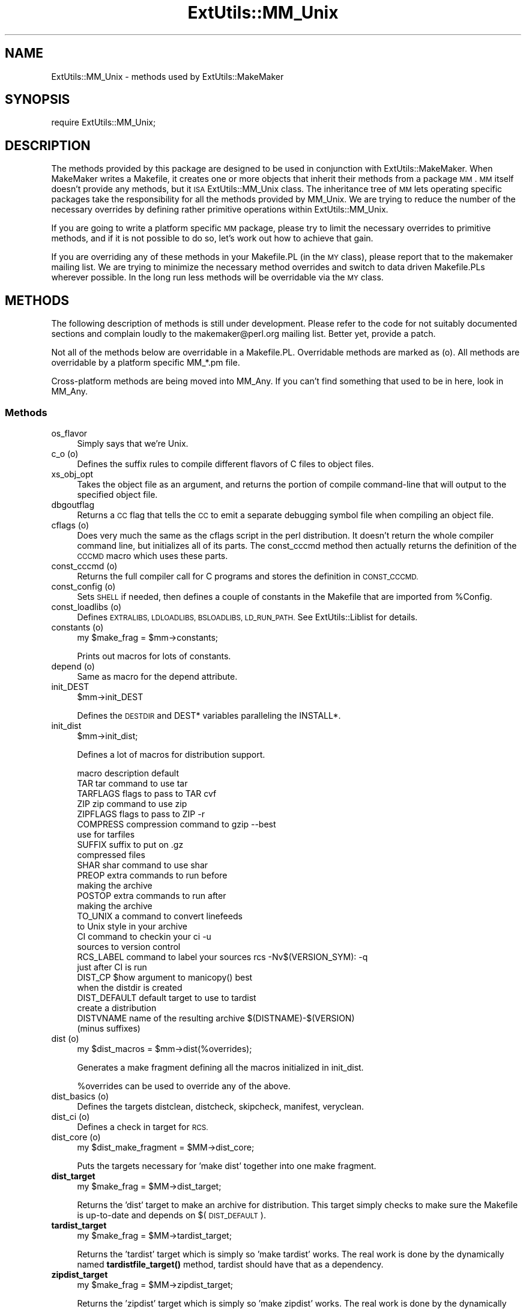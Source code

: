 .\" Automatically generated by Pod::Man 4.14 (Pod::Simple 3.43)
.\"
.\" Standard preamble:
.\" ========================================================================
.de Sp \" Vertical space (when we can't use .PP)
.if t .sp .5v
.if n .sp
..
.de Vb \" Begin verbatim text
.ft CW
.nf
.ne \\$1
..
.de Ve \" End verbatim text
.ft R
.fi
..
.\" Set up some character translations and predefined strings.  \*(-- will
.\" give an unbreakable dash, \*(PI will give pi, \*(L" will give a left
.\" double quote, and \*(R" will give a right double quote.  \*(C+ will
.\" give a nicer C++.  Capital omega is used to do unbreakable dashes and
.\" therefore won't be available.  \*(C` and \*(C' expand to `' in nroff,
.\" nothing in troff, for use with C<>.
.tr \(*W-
.ds C+ C\v'-.1v'\h'-1p'\s-2+\h'-1p'+\s0\v'.1v'\h'-1p'
.ie n \{\
.    ds -- \(*W-
.    ds PI pi
.    if (\n(.H=4u)&(1m=24u) .ds -- \(*W\h'-12u'\(*W\h'-12u'-\" diablo 10 pitch
.    if (\n(.H=4u)&(1m=20u) .ds -- \(*W\h'-12u'\(*W\h'-8u'-\"  diablo 12 pitch
.    ds L" ""
.    ds R" ""
.    ds C` ""
.    ds C' ""
'br\}
.el\{\
.    ds -- \|\(em\|
.    ds PI \(*p
.    ds L" ``
.    ds R" ''
.    ds C`
.    ds C'
'br\}
.\"
.\" Escape single quotes in literal strings from groff's Unicode transform.
.ie \n(.g .ds Aq \(aq
.el       .ds Aq '
.\"
.\" If the F register is >0, we'll generate index entries on stderr for
.\" titles (.TH), headers (.SH), subsections (.SS), items (.Ip), and index
.\" entries marked with X<> in POD.  Of course, you'll have to process the
.\" output yourself in some meaningful fashion.
.\"
.\" Avoid warning from groff about undefined register 'F'.
.de IX
..
.nr rF 0
.if \n(.g .if rF .nr rF 1
.if (\n(rF:(\n(.g==0)) \{\
.    if \nF \{\
.        de IX
.        tm Index:\\$1\t\\n%\t"\\$2"
..
.        if !\nF==2 \{\
.            nr % 0
.            nr F 2
.        \}
.    \}
.\}
.rr rF
.\"
.\" Accent mark definitions (@(#)ms.acc 1.5 88/02/08 SMI; from UCB 4.2).
.\" Fear.  Run.  Save yourself.  No user-serviceable parts.
.    \" fudge factors for nroff and troff
.if n \{\
.    ds #H 0
.    ds #V .8m
.    ds #F .3m
.    ds #[ \f1
.    ds #] \fP
.\}
.if t \{\
.    ds #H ((1u-(\\\\n(.fu%2u))*.13m)
.    ds #V .6m
.    ds #F 0
.    ds #[ \&
.    ds #] \&
.\}
.    \" simple accents for nroff and troff
.if n \{\
.    ds ' \&
.    ds ` \&
.    ds ^ \&
.    ds , \&
.    ds ~ ~
.    ds /
.\}
.if t \{\
.    ds ' \\k:\h'-(\\n(.wu*8/10-\*(#H)'\'\h"|\\n:u"
.    ds ` \\k:\h'-(\\n(.wu*8/10-\*(#H)'\`\h'|\\n:u'
.    ds ^ \\k:\h'-(\\n(.wu*10/11-\*(#H)'^\h'|\\n:u'
.    ds , \\k:\h'-(\\n(.wu*8/10)',\h'|\\n:u'
.    ds ~ \\k:\h'-(\\n(.wu-\*(#H-.1m)'~\h'|\\n:u'
.    ds / \\k:\h'-(\\n(.wu*8/10-\*(#H)'\z\(sl\h'|\\n:u'
.\}
.    \" troff and (daisy-wheel) nroff accents
.ds : \\k:\h'-(\\n(.wu*8/10-\*(#H+.1m+\*(#F)'\v'-\*(#V'\z.\h'.2m+\*(#F'.\h'|\\n:u'\v'\*(#V'
.ds 8 \h'\*(#H'\(*b\h'-\*(#H'
.ds o \\k:\h'-(\\n(.wu+\w'\(de'u-\*(#H)/2u'\v'-.3n'\*(#[\z\(de\v'.3n'\h'|\\n:u'\*(#]
.ds d- \h'\*(#H'\(pd\h'-\w'~'u'\v'-.25m'\f2\(hy\fP\v'.25m'\h'-\*(#H'
.ds D- D\\k:\h'-\w'D'u'\v'-.11m'\z\(hy\v'.11m'\h'|\\n:u'
.ds th \*(#[\v'.3m'\s+1I\s-1\v'-.3m'\h'-(\w'I'u*2/3)'\s-1o\s+1\*(#]
.ds Th \*(#[\s+2I\s-2\h'-\w'I'u*3/5'\v'-.3m'o\v'.3m'\*(#]
.ds ae a\h'-(\w'a'u*4/10)'e
.ds Ae A\h'-(\w'A'u*4/10)'E
.    \" corrections for vroff
.if v .ds ~ \\k:\h'-(\\n(.wu*9/10-\*(#H)'\s-2\u~\d\s+2\h'|\\n:u'
.if v .ds ^ \\k:\h'-(\\n(.wu*10/11-\*(#H)'\v'-.4m'^\v'.4m'\h'|\\n:u'
.    \" for low resolution devices (crt and lpr)
.if \n(.H>23 .if \n(.V>19 \
\{\
.    ds : e
.    ds 8 ss
.    ds o a
.    ds d- d\h'-1'\(ga
.    ds D- D\h'-1'\(hy
.    ds th \o'bp'
.    ds Th \o'LP'
.    ds ae ae
.    ds Ae AE
.\}
.rm #[ #] #H #V #F C
.\" ========================================================================
.\"
.IX Title "ExtUtils::MM_Unix 3"
.TH ExtUtils::MM_Unix 3 "2022-01-14" "perl v5.36.0" "Perl Programmers Reference Guide"
.\" For nroff, turn off justification.  Always turn off hyphenation; it makes
.\" way too many mistakes in technical documents.
.if n .ad l
.nh
.SH "NAME"
ExtUtils::MM_Unix \- methods used by ExtUtils::MakeMaker
.SH "SYNOPSIS"
.IX Header "SYNOPSIS"
.Vb 1
\&  require ExtUtils::MM_Unix;
.Ve
.SH "DESCRIPTION"
.IX Header "DESCRIPTION"
The methods provided by this package are designed to be used in
conjunction with ExtUtils::MakeMaker. When MakeMaker writes a
Makefile, it creates one or more objects that inherit their methods
from a package \s-1MM\s0. \s-1MM\s0 itself doesn't provide any methods, but
it \s-1ISA\s0 ExtUtils::MM_Unix class. The inheritance tree of \s-1MM\s0 lets operating
specific packages take the responsibility for all the methods provided
by MM_Unix. We are trying to reduce the number of the necessary
overrides by defining rather primitive operations within
ExtUtils::MM_Unix.
.PP
If you are going to write a platform specific \s-1MM\s0 package, please try
to limit the necessary overrides to primitive methods, and if it is not
possible to do so, let's work out how to achieve that gain.
.PP
If you are overriding any of these methods in your Makefile.PL (in the
\&\s-1MY\s0 class), please report that to the makemaker mailing list. We are
trying to minimize the necessary method overrides and switch to data
driven Makefile.PLs wherever possible. In the long run less methods
will be overridable via the \s-1MY\s0 class.
.SH "METHODS"
.IX Header "METHODS"
The following description of methods is still under
development. Please refer to the code for not suitably documented
sections and complain loudly to the makemaker@perl.org mailing list.
Better yet, provide a patch.
.PP
Not all of the methods below are overridable in a
Makefile.PL. Overridable methods are marked as (o). All methods are
overridable by a platform specific MM_*.pm file.
.PP
Cross-platform methods are being moved into MM_Any.
If you can't find something that used to be in here, look in MM_Any.
.SS "Methods"
.IX Subsection "Methods"
.IP "os_flavor" 4
.IX Item "os_flavor"
Simply says that we're Unix.
.IP "c_o (o)" 4
.IX Item "c_o (o)"
Defines the suffix rules to compile different flavors of C files to
object files.
.IP "xs_obj_opt" 4
.IX Item "xs_obj_opt"
Takes the object file as an argument, and returns the portion of compile
command-line that will output to the specified object file.
.IP "dbgoutflag" 4
.IX Item "dbgoutflag"
Returns a \s-1CC\s0 flag that tells the \s-1CC\s0 to emit a separate debugging symbol file
when compiling an object file.
.IP "cflags (o)" 4
.IX Item "cflags (o)"
Does very much the same as the cflags script in the perl
distribution. It doesn't return the whole compiler command line, but
initializes all of its parts. The const_cccmd method then actually
returns the definition of the \s-1CCCMD\s0 macro which uses these parts.
.IP "const_cccmd (o)" 4
.IX Item "const_cccmd (o)"
Returns the full compiler call for C programs and stores the
definition in \s-1CONST_CCCMD.\s0
.IP "const_config (o)" 4
.IX Item "const_config (o)"
Sets \s-1SHELL\s0 if needed, then defines a couple of constants in the Makefile
that are imported from \f(CW%Config\fR.
.IP "const_loadlibs (o)" 4
.IX Item "const_loadlibs (o)"
Defines \s-1EXTRALIBS, LDLOADLIBS, BSLOADLIBS, LD_RUN_PATH.\s0 See
ExtUtils::Liblist for details.
.IP "constants (o)" 4
.IX Item "constants (o)"
.Vb 1
\&  my $make_frag = $mm\->constants;
.Ve
.Sp
Prints out macros for lots of constants.
.IP "depend (o)" 4
.IX Item "depend (o)"
Same as macro for the depend attribute.
.IP "init_DEST" 4
.IX Item "init_DEST"
.Vb 1
\&  $mm\->init_DEST
.Ve
.Sp
Defines the \s-1DESTDIR\s0 and DEST* variables paralleling the INSTALL*.
.IP "init_dist" 4
.IX Item "init_dist"
.Vb 1
\&  $mm\->init_dist;
.Ve
.Sp
Defines a lot of macros for distribution support.
.Sp
.Vb 1
\&  macro         description                     default
\&
\&  TAR           tar command to use              tar
\&  TARFLAGS      flags to pass to TAR            cvf
\&
\&  ZIP           zip command to use              zip
\&  ZIPFLAGS      flags to pass to ZIP            \-r
\&
\&  COMPRESS      compression command to          gzip \-\-best
\&                use for tarfiles
\&  SUFFIX        suffix to put on                .gz
\&                compressed files
\&
\&  SHAR          shar command to use             shar
\&
\&  PREOP         extra commands to run before
\&                making the archive
\&  POSTOP        extra commands to run after
\&                making the archive
\&
\&  TO_UNIX       a command to convert linefeeds
\&                to Unix style in your archive
\&
\&  CI            command to checkin your         ci \-u
\&                sources to version control
\&  RCS_LABEL     command to label your sources   rcs \-Nv$(VERSION_SYM): \-q
\&                just after CI is run
\&
\&  DIST_CP       $how argument to manicopy()     best
\&                when the distdir is created
\&
\&  DIST_DEFAULT  default target to use to        tardist
\&                create a distribution
\&
\&  DISTVNAME     name of the resulting archive   $(DISTNAME)\-$(VERSION)
\&                (minus suffixes)
.Ve
.IP "dist (o)" 4
.IX Item "dist (o)"
.Vb 1
\&  my $dist_macros = $mm\->dist(%overrides);
.Ve
.Sp
Generates a make fragment defining all the macros initialized in
init_dist.
.Sp
\&\f(CW%overrides\fR can be used to override any of the above.
.IP "dist_basics (o)" 4
.IX Item "dist_basics (o)"
Defines the targets distclean, distcheck, skipcheck, manifest, veryclean.
.IP "dist_ci (o)" 4
.IX Item "dist_ci (o)"
Defines a check in target for \s-1RCS.\s0
.IP "dist_core (o)" 4
.IX Item "dist_core (o)"
.Vb 1
\&  my $dist_make_fragment = $MM\->dist_core;
.Ve
.Sp
Puts the targets necessary for 'make dist' together into one make
fragment.
.IP "\fBdist_target\fR" 4
.IX Item "dist_target"
.Vb 1
\&  my $make_frag = $MM\->dist_target;
.Ve
.Sp
Returns the 'dist' target to make an archive for distribution.  This
target simply checks to make sure the Makefile is up-to-date and
depends on $(\s-1DIST_DEFAULT\s0).
.IP "\fBtardist_target\fR" 4
.IX Item "tardist_target"
.Vb 1
\&  my $make_frag = $MM\->tardist_target;
.Ve
.Sp
Returns the 'tardist' target which is simply so 'make tardist' works.
The real work is done by the dynamically named \fBtardistfile_target()\fR
method, tardist should have that as a dependency.
.IP "\fBzipdist_target\fR" 4
.IX Item "zipdist_target"
.Vb 1
\&  my $make_frag = $MM\->zipdist_target;
.Ve
.Sp
Returns the 'zipdist' target which is simply so 'make zipdist' works.
The real work is done by the dynamically named \fBzipdistfile_target()\fR
method, zipdist should have that as a dependency.
.IP "\fBtarfile_target\fR" 4
.IX Item "tarfile_target"
.Vb 1
\&  my $make_frag = $MM\->tarfile_target;
.Ve
.Sp
The name of this target is the name of the tarball generated by
tardist.  This target does the actual work of turning the distdir into
a tarball.
.IP "zipfile_target" 4
.IX Item "zipfile_target"
.Vb 1
\&  my $make_frag = $MM\->zipfile_target;
.Ve
.Sp
The name of this target is the name of the zip file generated by
zipdist.  This target does the actual work of turning the distdir into
a zip file.
.IP "uutardist_target" 4
.IX Item "uutardist_target"
.Vb 1
\&  my $make_frag = $MM\->uutardist_target;
.Ve
.Sp
Converts the tarfile into a uuencoded file
.IP "shdist_target" 4
.IX Item "shdist_target"
.Vb 1
\&  my $make_frag = $MM\->shdist_target;
.Ve
.Sp
Converts the distdir into a shell archive.
.IP "dlsyms (o)" 4
.IX Item "dlsyms (o)"
Used by some \s-1OS\s0' to define \s-1DL_FUNCS\s0 and \s-1DL_VARS\s0 and write the *.exp files.
.Sp
Normally just returns an empty string.
.IP "dynamic_bs (o)" 4
.IX Item "dynamic_bs (o)"
Defines targets for bootstrap files.
.IP "dynamic_lib (o)" 4
.IX Item "dynamic_lib (o)"
Defines how to produce the *.so (or equivalent) files.
.IP "xs_dynamic_lib_macros" 4
.IX Item "xs_dynamic_lib_macros"
Defines the macros for the \f(CW\*(C`dynamic_lib\*(C'\fR section.
.IP "xs_make_dynamic_lib" 4
.IX Item "xs_make_dynamic_lib"
Defines the recipes for the \f(CW\*(C`dynamic_lib\*(C'\fR section.
.IP "exescan" 4
.IX Item "exescan"
Deprecated method. Use libscan instead.
.IP "extliblist" 4
.IX Item "extliblist"
Called by init_others, and calls ext ExtUtils::Liblist. See
ExtUtils::Liblist for details.
.IP "find_perl" 4
.IX Item "find_perl"
Finds the executables \s-1PERL\s0 and \s-1FULLPERL\s0
.IP "fixin" 4
.IX Item "fixin"
.Vb 1
\&  $mm\->fixin(@files);
.Ve
.Sp
Inserts the sharpbang or equivalent magic number to a set of \f(CW@files\fR.
.IP "force (o)" 4
.IX Item "force (o)"
Writes an empty \s-1FORCE:\s0 target.
.IP "guess_name" 4
.IX Item "guess_name"
Guess the name of this package by examining the working directory's
name. MakeMaker calls this only if the developer has not supplied a
\&\s-1NAME\s0 attribute.
.IP "has_link_code" 4
.IX Item "has_link_code"
Returns true if C, \s-1XS, MYEXTLIB\s0 or similar objects exist within this
object that need a compiler. Does not descend into subdirectories as
\&\fBneeds_linking()\fR does.
.IP "init_dirscan" 4
.IX Item "init_dirscan"
Scans the directory structure and initializes \s-1DIR, XS, XS_FILES,
C, C_FILES, O_FILES, H, H_FILES, PL_FILES, EXE_FILES.\s0
.Sp
Called by init_main.
.IP "init_MANPODS" 4
.IX Item "init_MANPODS"
Determines if man pages should be generated and initializes \s-1MAN1PODS\s0
and \s-1MAN3PODS\s0 as appropriate.
.IP "init_MAN1PODS" 4
.IX Item "init_MAN1PODS"
Initializes \s-1MAN1PODS\s0 from the list of \s-1EXE_FILES.\s0
.IP "init_MAN3PODS" 4
.IX Item "init_MAN3PODS"
Initializes \s-1MAN3PODS\s0 from the list of \s-1PM\s0 files.
.IP "init_PM" 4
.IX Item "init_PM"
Initializes \s-1PMLIBDIRS\s0 and \s-1PM\s0 from \s-1PMLIBDIRS.\s0
.IP "init_DIRFILESEP" 4
.IX Item "init_DIRFILESEP"
Using / for Unix.  Called by init_main.
.IP "init_main" 4
.IX Item "init_main"
Initializes \s-1AR, AR_STATIC_ARGS, BASEEXT, CONFIG, DISTNAME, DLBASE,
EXE_EXT, FULLEXT, FULLPERL, FULLPERLRUN, FULLPERLRUNINST,\s0 INST_*,
INSTALL*, \s-1INSTALLDIRS, LIB_EXT, LIBPERL_A, MAP_TARGET, NAME,
OBJ_EXT, PARENT_NAME, PERL, PERL_ARCHLIB, PERL_INC, PERL_LIB,
PERL_SRC, PERLRUN, PERLRUNINST, PREFIX, VERSION,
VERSION_SYM, XS_VERSION.\s0
.IP "init_tools" 4
.IX Item "init_tools"
Initializes tools to use their common (and faster) Unix commands.
.IP "init_linker" 4
.IX Item "init_linker"
Unix has no need of special linker flags.
.IP "init_PERL" 4
.IX Item "init_PERL"
.Vb 1
\&    $mm\->init_PERL;
.Ve
.Sp
Called by init_main.  Sets up \s-1ABSPERL, PERL, FULLPERL\s0 and all the
*PERLRUN* permutations.
.Sp
.Vb 2
\&    PERL is allowed to be miniperl
\&    FULLPERL must be a complete perl
\&
\&    ABSPERL is PERL converted to an absolute path
\&
\&    *PERLRUN contains everything necessary to run perl, find it\*(Aqs
\&         libraries, etc...
\&
\&    *PERLRUNINST is *PERLRUN + everything necessary to find the
\&         modules being built.
.Ve
.IP "init_platform" 4
.IX Item "init_platform"
.PD 0
.IP "platform_constants" 4
.IX Item "platform_constants"
.PD
Add MM_Unix_VERSION.
.IP "init_PERM" 4
.IX Item "init_PERM"
.Vb 1
\&  $mm\->init_PERM
.Ve
.Sp
Called by init_main.  Initializes PERL_*
.IP "init_xs" 4
.IX Item "init_xs"
.Vb 1
\&    $mm\->init_xs
.Ve
.Sp
Sets up macros having to do with \s-1XS\s0 code.  Currently just \s-1INST_STATIC,
INST_DYNAMIC\s0 and \s-1INST_BOOT.\s0
.IP "install (o)" 4
.IX Item "install (o)"
Defines the install target.
.IP "installbin (o)" 4
.IX Item "installbin (o)"
Defines targets to make and to install \s-1EXE_FILES.\s0
.IP "linkext (o)" 4
.IX Item "linkext (o)"
Defines the linkext target which in turn defines the \s-1LINKTYPE.\s0
.IP "lsdir" 4
.IX Item "lsdir"
Takes as arguments a directory name and a regular expression. Returns
all entries in the directory that match the regular expression.
.IP "macro (o)" 4
.IX Item "macro (o)"
Simple subroutine to insert the macros defined by the macro attribute
into the Makefile.
.IP "makeaperl (o)" 4
.IX Item "makeaperl (o)"
Called by staticmake. Defines how to write the Makefile to produce a
static new perl.
.Sp
By default the Makefile produced includes all the static extensions in
the perl library. (Purified versions of library files, e.g.,
DynaLoader_pure_p1_c0_032.a are automatically ignored to avoid link errors.)
.IP "xs_static_lib_is_xs (o)" 4
.IX Item "xs_static_lib_is_xs (o)"
Called by a utility method of makeaperl. Checks whether a given file
is an \s-1XS\s0 library by seeing whether it defines any symbols starting
with \f(CW\*(C`boot_\*(C'\fR (with an optional leading underscore \- needed on MacOS).
.IP "makefile (o)" 4
.IX Item "makefile (o)"
Defines how to rewrite the Makefile.
.IP "maybe_command" 4
.IX Item "maybe_command"
Returns true, if the argument is likely to be a command.
.IP "needs_linking (o)" 4
.IX Item "needs_linking (o)"
Does this module need linking? Looks into subdirectory objects (see
also \fBhas_link_code()\fR)
.IP "parse_abstract" 4
.IX Item "parse_abstract"
parse a file and return what you think is the \s-1ABSTRACT\s0
.IP "parse_version" 4
.IX Item "parse_version"
.Vb 1
\&    my $version = MM\->parse_version($file);
.Ve
.Sp
Parse a \f(CW$file\fR and return what \f(CW$VERSION\fR is set to by the first assignment.
It will return the string \*(L"undef\*(R" if it can't figure out what \f(CW$VERSION\fR
is. \f(CW$VERSION\fR should be for all to see, so \f(CW\*(C`our $VERSION\*(C'\fR or plain \f(CW$VERSION\fR
are okay, but \f(CW\*(C`my $VERSION\*(C'\fR is not.
.Sp
\&\f(CW\*(C`package Foo VERSION\*(C'\fR is also checked for.  The first version
declaration found is used, but this may change as it differs from how
Perl does it.
.Sp
\&\fBparse_version()\fR will try to \f(CW\*(C`use version\*(C'\fR before checking for
\&\f(CW$VERSION\fR so the following will work.
.Sp
.Vb 1
\&    $VERSION = qv(1.2.3);
.Ve
.IP "pasthru (o)" 4
.IX Item "pasthru (o)"
Defines the string that is passed to recursive make calls in
subdirectories. The variables like \f(CW\*(C`PASTHRU_DEFINE\*(C'\fR are used in each
level, and passed downwards on the command-line with e.g. the value of
that level's \s-1DEFINE.\s0 Example:
.Sp
.Vb 6
\&    # Level 0 has DEFINE = \-Dfunky
\&    # This code will define level 0\*(Aqs PASTHRU=PASTHRU_DEFINE="$(DEFINE)
\&    #     $(PASTHRU_DEFINE)"
\&    # Level 0\*(Aqs $(CCCMD) will include macros $(DEFINE) and $(PASTHRU_DEFINE)
\&    # So will level 1\*(Aqs, so when level 1 compiles, it will get right values
\&    # And so ad infinitum
.Ve
.IP "perl_script" 4
.IX Item "perl_script"
Takes one argument, a file name, and returns the file name, if the
argument is likely to be a perl script. On MM_Unix this is true for
any ordinary, readable file.
.IP "perldepend (o)" 4
.IX Item "perldepend (o)"
Defines the dependency from all *.h files that come with the perl
distribution.
.IP "pm_to_blib" 4
.IX Item "pm_to_blib"
Defines target that copies all files in the hash \s-1PM\s0 to their
destination and autosplits them. See \*(L"\s-1DESCRIPTION\*(R"\s0 in ExtUtils::Install
.IP "ppd" 4
.IX Item "ppd"
Defines target that creates a \s-1PPD\s0 (Perl Package Description) file
for a binary distribution.
.IP "prefixify" 4
.IX Item "prefixify"
.Vb 1
\&  $MM\->prefixify($var, $prefix, $new_prefix, $default);
.Ve
.Sp
Using either \f(CW$MM\fR\->{uc \f(CW$var\fR} || \f(CW$Config\fR{lc \f(CW$var\fR}, it will attempt to
replace it's \f(CW$prefix\fR with a \f(CW$new_prefix\fR.
.Sp
Should the \f(CW$prefix\fR fail to match \fI\s-1AND\s0\fR a \s-1PREFIX\s0 was given as an
argument to \fBWriteMakefile()\fR it will set it to the \f(CW$new_prefix\fR +
\&\f(CW$default\fR.  This is for systems whose file layouts don't neatly fit into
our ideas of prefixes.
.Sp
This is for heuristics which attempt to create directory structures
that mirror those of the installed perl.
.Sp
For example:
.Sp
.Vb 1
\&    $MM\->prefixify(\*(Aqinstallman1dir\*(Aq, \*(Aq/usr\*(Aq, \*(Aq/home/foo\*(Aq, \*(Aqman/man1\*(Aq);
.Ve
.Sp
this will attempt to remove '/usr' from the front of the
\&\f(CW$MM\fR\->{\s-1INSTALLMAN1DIR\s0} path (initializing it to \f(CW$Config\fR{installman1dir}
if necessary) and replace it with '/home/foo'.  If this fails it will
simply use '/home/foo/man/man1'.
.IP "processPL (o)" 4
.IX Item "processPL (o)"
Defines targets to run *.PL files.
.IP "specify_shell" 4
.IX Item "specify_shell"
Specify \s-1SHELL\s0 if needed \- not done on Unix.
.IP "quote_paren" 4
.IX Item "quote_paren"
Backslashes parentheses \f(CW\*(C`()\*(C'\fR in command line arguments.
Doesn't handle recursive Makefile \f(CW\*(C`$(...)\*(C'\fR constructs,
but handles simple ones.
.IP "replace_manpage_separator" 4
.IX Item "replace_manpage_separator"
.Vb 1
\&  my $man_name = $MM\->replace_manpage_separator($file_path);
.Ve
.Sp
Takes the name of a package, which may be a nested package, in the
form 'Foo/Bar.pm' and replaces the slash with \f(CW\*(C`::\*(C'\fR or something else
safe for a man page file name.  Returns the replacement.
.IP "cd" 4
.IX Item "cd"
.PD 0
.IP "oneliner" 4
.IX Item "oneliner"
.IP "quote_literal" 4
.IX Item "quote_literal"
.PD
Quotes macro literal value suitable for being used on a command line so
that when expanded by make, will be received by command as given to
this method:
.Sp
.Vb 6
\&  my $quoted = $mm\->quote_literal(q{it isn\*(Aqt});
\&  # returns:
\&  #   \*(Aqit isn\*(Aq\e\*(Aq\*(Aqt\*(Aq
\&  print MAKEFILE "target:\en\etecho $quoted\en";
\&  # when run "make target", will output:
\&  #   it isn\*(Aqt
.Ve
.IP "escape_newlines" 4
.IX Item "escape_newlines"
.PD 0
.IP "max_exec_len" 4
.IX Item "max_exec_len"
.PD
Using \s-1POSIX\s0::ARG_MAX.  Otherwise falling back to 4096.
.IP "static (o)" 4
.IX Item "static (o)"
Defines the static target.
.IP "xs_make_static_lib" 4
.IX Item "xs_make_static_lib"
Defines the recipes for the \f(CW\*(C`static_lib\*(C'\fR section.
.IP "static_lib_closures" 4
.IX Item "static_lib_closures"
Records \f(CW\*(C`$(EXTRALIBS)\*(C'\fR in \fIextralibs.ld\fR and \fI$(\s-1PERL_SRC\s0)/ext.libs\fR.
.IP "static_lib_fixtures" 4
.IX Item "static_lib_fixtures"
Handles copying \f(CW\*(C`$(MYEXTLIB)\*(C'\fR as starter for final static library that
then gets added to.
.IP "static_lib_pure_cmd" 4
.IX Item "static_lib_pure_cmd"
Defines how to run the archive utility.
.IP "staticmake (o)" 4
.IX Item "staticmake (o)"
Calls makeaperl.
.IP "subdir_x (o)" 4
.IX Item "subdir_x (o)"
Helper subroutine for subdirs
.IP "subdirs (o)" 4
.IX Item "subdirs (o)"
Defines targets to process subdirectories.
.IP "test (o)" 4
.IX Item "test (o)"
Defines the test targets.
.IP "test_via_harness (override)" 4
.IX Item "test_via_harness (override)"
For some reason which I forget, Unix machines like to have
\&\s-1PERL_DL_NONLAZY\s0 set for tests.
.IP "test_via_script (override)" 4
.IX Item "test_via_script (override)"
Again, the \s-1PERL_DL_NONLAZY\s0 thing.
.IP "tool_xsubpp (o)" 4
.IX Item "tool_xsubpp (o)"
Determines typemaps, xsubpp version, prototype behaviour.
.IP "all_target" 4
.IX Item "all_target"
Build man pages, too
.IP "top_targets (o)" 4
.IX Item "top_targets (o)"
Defines the targets all, subdirs, config, and O_FILES
.IP "writedoc" 4
.IX Item "writedoc"
Obsolete, deprecated method. Not used since Version 5.21.
.IP "xs_c (o)" 4
.IX Item "xs_c (o)"
Defines the suffix rules to compile \s-1XS\s0 files to C.
.IP "xs_cpp (o)" 4
.IX Item "xs_cpp (o)"
Defines the suffix rules to compile \s-1XS\s0 files to \*(C+.
.IP "xs_o (o)" 4
.IX Item "xs_o (o)"
Defines suffix rules to go from \s-1XS\s0 to object files directly. This was
originally only intended for broken make implementations, but is now
necessary for per-XS file under \f(CW\*(C`XSMULTI\*(C'\fR, since each \s-1XS\s0 file might
have an individual \f(CW\*(C`$(VERSION)\*(C'\fR.
.SH "SEE ALSO"
.IX Header "SEE ALSO"
ExtUtils::MakeMaker
